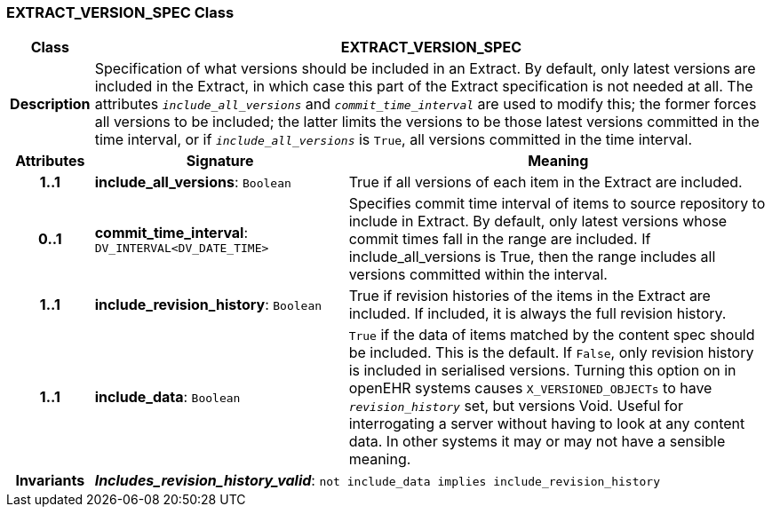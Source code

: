 === EXTRACT_VERSION_SPEC Class

[cols="^1,3,5"]
|===
h|*Class*
2+^h|*EXTRACT_VERSION_SPEC*

h|*Description*
2+a|Specification of what versions should be included in an Extract. By default, only latest versions are included in the Extract, in which case this part of the Extract specification is not needed at all. The attributes `_include_all_versions_` and `_commit_time_interval_` are used to modify this; the former forces all versions to be included; the latter limits the versions to be those latest versions committed in the time interval, or if `_include_all_versions_` is `True`, all versions committed in the time interval.

h|*Attributes*
^h|*Signature*
^h|*Meaning*

h|*1..1*
|*include_all_versions*: `Boolean`
a|True if all versions of each item in the Extract are included.

h|*0..1*
|*commit_time_interval*: `DV_INTERVAL<DV_DATE_TIME>`
a|Specifies commit time interval of items to source repository to include in Extract. By default, only latest versions whose commit times fall in the range are included. If include_all_versions is True, then the range includes all versions committed within the interval.

h|*1..1*
|*include_revision_history*: `Boolean`
a|True if revision histories of the items in the Extract are included. If included, it is always the full revision history.

h|*1..1*
|*include_data*: `Boolean`
a|`True` if the data of items matched by the content spec should be included. This is the default. If `False`, only revision history is included in serialised versions. Turning this option on in openEHR systems causes `X_VERSIONED_OBJECTs` to have `_revision_history_` set, but versions Void. Useful for interrogating a server without having to look at any content data. In other systems it may or may not have a sensible meaning.

h|*Invariants*
2+a|*_Includes_revision_history_valid_*: `not include_data implies include_revision_history`
|===
